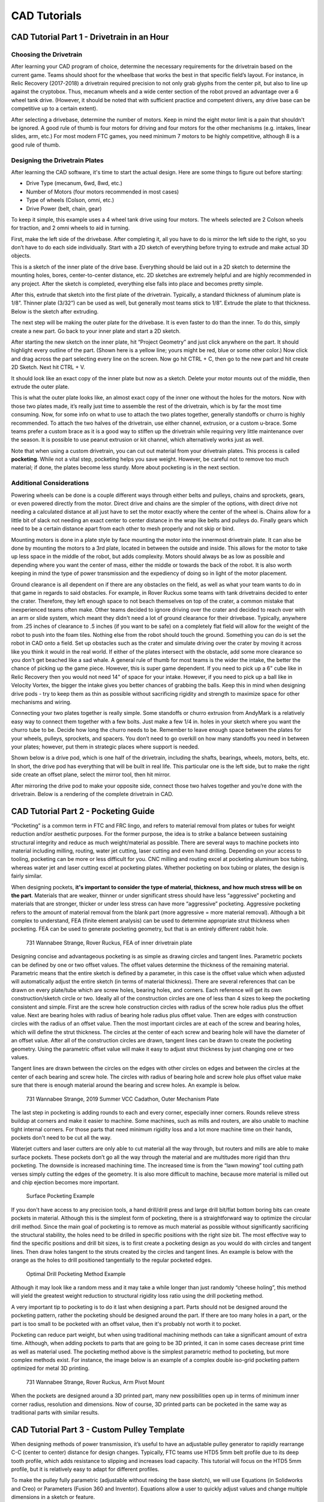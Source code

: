 =============
CAD Tutorials
=============
CAD Tutorial Part 1 - Drivetrain in an Hour
===========================================

Choosing the Drivetrain
-----------------------
After learning your CAD program of choice, determine the necessary
requirements for the drivetrain based on the current game.
Teams should shoot for the wheelbase that works the best in that specific
field’s layout.
For instance, in Relic Recovery (2017-2018) a drivetrain required precision to
not only grab glyphs from the center pit,
but also to line up against the cryptobox.
Thus, mecanum wheels and a wide center section of the robot proved an advantage
over a 6 wheel tank drive.
(However, it should be noted that with sufficient practice and competent
drivers, any drive base can be competitive up to a certain extent).

After selecting a drivebase, determine the number of motors.
Keep in mind the eight motor limit is a pain that shouldn't be ignored.
A good rule of thumb is four motors for driving and four motors for the other
mechanisms (e.g. intakes, linear slides, arm, etc.)
For most modern FTC games, you need minimum 7 motors to be highly competitive,
although 8 is a good rule of thumb.

Designing the Drivetrain Plates
-------------------------------
After learning the CAD software, it's time to start the actual design.
Here are some things to figure out before starting:

* Drive Type (mecanum, 6wd, 8wd, etc.)
* Number of Motors (four motors recommended in most cases)
* Type of wheels (Colson, omni, etc.)
* Drive Power (belt, chain, gear)

To keep it simple, this example uses a 4 wheel tank drive using four motors.
The wheels selected are 2 Colson wheels for traction, and 2 omni wheels to aid
in turning.

First, make the left side of the drivebase.
After completing it, all you have to do is mirror the left side to the right,
so you don’t have to do each side individually.
Start with a 2D sketch of everything before trying to extrude and make actual
3D objects.

.. image:: images/cad-tutorial/drivetrain-in-an-hour/dt-inner-plate-technical-drawing.jpg
    :alt: Drivetrain Plate Technical Drawing

This is a sketch of the inner plate of the drive base.
Everything should be laid out in a 2D sketch to determine the mounting holes,
bores, center-to-center distance, etc.
2D sketches are extremely helpful and are highly recommended in any project.
After the sketch is completed, everything else falls into place and becomes
pretty simple.

After this, extrude that sketch into the first plate of the drivetrain.
Typically, a standard thickness of aluminum plate is 1/8”.
Thinner plate (3/32”) can be used as well, but generally most teams stick to
1/8”.
Extrude the plate to that thickness. Below is the sketch after extruding.

.. image:: images/cad-tutorial/drivetrain-in-an-hour/dt-inner-plate.jpg
    :alt: Inner Drivetrain Plate

The next step will be making the outer plate for the drivebase.
It is even faster to do than the inner.
To do this, simply create a new part.
Go back to your inner plate and start a 2D sketch.

.. image:: images/cad-tutorial/drivetrain-in-an-hour/dt-inner-plate-ui-chrome.jpg
    :alt: Drivetrain Plate, with entire face seleected

After starting the new sketch on the inner plate,
hit “Project Geometry” and just click anywhere on the part.
It should highlight every outline of the part.
(Shown here is a yellow line; yours might be red, blue or some other color.)
Now click and drag across the part selecting every line on the screen.
Now go hit CTRL + C, then go to the new part and hit create 2D Sketch.
Next hit CTRL + V.

.. image:: images/cad-tutorial/drivetrain-in-an-hour/dt-inner-plate-with-parts-to-remove-selected.jpg
    :alt: Drivetrain inner plate with the parts specific to the inner plate selected

It should look like an exact copy of the inner plate but now as a sketch.
Delete your motor mounts out of the middle, then extrude the outer plate.

.. image:: images/cad-tutorial/drivetrain-in-an-hour/dt-outer-plate.jpg
    :alt: Outer Drivetrain Plate

This is what the outer plate looks like,
an almost exact copy of the inner one without the holes for the motors.
Now with those two plates made,
it’s really just time to assemble the rest of the drivetrain,
which is by far the most time consuming.
Now, for some info on what to use to attach the two plates together,
generally standoffs or churro is highly recommended.
To attach the two halves of the drivetrain,
use either channel, extrusion, or a custom u-brace.
Some teams prefer a custom brace as it is a good way to stiffen up the
drivetrain while requiring very little maintenance over the season.
It is possible to use peanut extrusion or kit channel,
which alternatively works just as well.

Note that when using a custom drivetrain,
you can cut out material from your drivetrain plates.
This process is called **pocketing**.
While not a vital step, pocketing helps you save weight.
However, be careful not to remove too much material;
if done, the plates become less sturdy.
More about pocketing is in the next section.

Additional Considerations
-------------------------
Powering wheels can be done is a couple different ways through either belts and
pulleys, chains and sprockets, gears, or even powered directly from the motor.
Direct drive and chains are the simpler of the options,
with direct drive not needing a calculated distance at all just have to set the
motor exactly where the center of the wheel is.
Chains allow for a little bit of slack not needing an exact center to center
distance in the wrap like belts and pulleys do.
Finally gears which need to be a certain distance apart from each other to mesh
properly and not skip or bind.

Mounting motors is done in a plate style by face mounting the motor into the
innermost drivetrain plate.
It can also be done by mounting the motors to a 3rd plate,
located in between the outside and inside.
This allows for the motor to take up less space in the middle of the robot,
but adds complexity.
Motors should always be as low as possible and depending where you want the
center of mass, either the middle or towards the back of the robot.
It is also worth keeping in mind the type of power transmission and the
expediency of doing so in light of the motor placement.

Ground clearance is all dependent on if there are any obstacles on the field,
as well as what your team wants to do in that game in regards to said
obstacles.
For example, in Rover Ruckus some teams with tank drivetrains decided to enter
the crater.
Therefore, they left  enough space to not beach themselves on top of the
crater, a common mistake that inexperienced teams often make.
Other teams decided to ignore driving over the crater and decided to reach over
with an arm or slide system,
which meant they didn't need a lot of ground clearance for their drivebase.
Typically, anywhere from .25 inches of clearance to .5 inches
(if you want to be safe) on a completely flat field will allow for the weight
of the robot to push into the foam tiles.
Nothing else from the robot should touch the ground.
Something you can do is set the robot in CAD onto a field.
Set up obstacles such as the crater and simulate driving over the crater by
moving it across like you think it would in the real world.
If either of the plates intersect with the obstacle,
add some more clearance so you don't get beached like a sad whale.
A general rule of thumb for most teams is the wider the intake,
the better the chance of picking up the game piece.
However, this is super game dependent.
If you need to pick up a 6" cube like in Relic Recovery then you would not need
14" of space for your intake.
However, if you need to pick up a ball like in Velocity Vortex, the bigger the
intake gives you better chances of grabbing the balls.
Keep this in mind when designing drive pods -
try to keep them as thin as possible without sacrificing rigidity and strength
to maximize space for other mechanisms and wiring.

Connecting your two plates together is really simple.
Some standoffs or churro extrusion from AndyMark is a relatively easy way to
connect them together with a few bolts.
Just make a few 1/4 in. holes in your sketch where you want the churro tube to
be.
Decide how long the churro needs to be.
Remember to leave enough space between the plates for your
wheels, pulleys, sprockets, and spacers.
You don’t need to go overkill on how many standoffs you need in between your
plates; however, put them in strategic places where support is needed.

Shown below is a drive pod, which is one half of the drivetrain,
including the shafts, bearings, wheels, motors, belts, etc.
In short, the drive pod has everything that will be built in real life.
This particular one is the left side,
but to make the right side create an offset plane,
select the mirror tool, then hit mirror.

.. image:: images/cad-tutorial/drivetrain-in-an-hour/drive-pod.jpg
    :alt: Left side drivetrain pod

After mirroring the drive pod to make your opposite side,
connect those two halves together and you’re done with the drivetrain.
Below is a rendering of the complete drivetrain in CAD.

.. image:: images/cad-tutorial/drivetrain-in-an-hour/dt-render.png
    :alt: Left side drivetrain pod

CAD Tutorial Part 2 - Pocketing Guide
=====================================
“Pocketing” is a common term in FTC and FRC lingo,
and refers to material removal from plates or tubes for weight reduction and/or
aesthetic purposes.
For the former purpose, the idea is to strike a balance between sustaining
structural integrity and reduce as much weight/material as possible.
There are several ways to machine pockets into material including milling,
routing, water jet cutting, laser cutting and even hand drilling.
Depending on your access to tooling,
pocketing can be more or less difficult for you.
CNC milling and routing excel at pocketing aluminum box tubing,
whereas water jet and laser cutting excel at pocketing plates.
Whether pocketing on box tubing or plates, the design is fairly similar.

When designing pockets,
**it's important to consider the type of material, thickness,
and how much stress will be on the part**.
Materials that are weaker, thinner or under significant stress should have less
“aggressive” pocketing and materials that are stronger,
thicker or under less stress can have more “aggressive” pocketing.
Aggressive pocketing refers to the amount of material removal from the blank
part (more aggressive = more material removal).
Although a bit complex to understand,
FEA (finite element analysis) can be used to determine appropriate strut
thickness when pocketing.
FEA can be used to generate pocketing geometry,
but that is an entirely different rabbit hole.

.. figure:: images/cad-tutorial/pocketing-guide/fea-on-plate.png
    :alt: FEA of inner drivetrain plate

    731 Wannabee Strange, Rover Ruckus, FEA of inner drivetrain plate

Designing concise and advantageous pocketing is as simple as drawing circles
and tangent lines.
Parametric pockets can be defined by one or two offset values.
The offset values determine the thickness of the remaining material.
Parametric means that the entire sketch is defined by a parameter,
in this case is the offset value which when adjusted will automatically adjust
the entire sketch (in terms of material thickness).
There are several references that can be drawn on every plate/tube which are
screw holes, bearing holes, and corners.
Each reference will get its own construction/sketch circle or two.
Ideally all of the construction circles are one of less than 4 sizes to keep
the pocketing consistent and simple.
First are the screw hole construction circles with radius of the screw hole
radius plus the offset value.
Next are bearing holes with radius of bearing hole radius plus offset value.
Then are edges with construction circles with the radius of an offset value.
Then the most important circles are at each of the screw and bearing holes,
which will define the strut thickness.
The circles at the center of each screw and bearing hole will have the diameter
of an offset value.
After all of the construction circles are drawn,
tangent lines can be drawn to create the pocketing geometry.
Using the parametric offset value will make it easy to adjust strut thickness
by just changing one or two values.

Tangent lines are drawn between the circles on the edges with other circles on
edges and between the circles at the center of each bearing and screw hole.
The circles with radius of bearing hole and screw hole plus offset value make
sure that there is enough material around the bearing and screw holes.
An example is below.

.. image:: images/cad-tutorial/pocketing-guide/outer-mechanism-plate1.png
    :alt: Outer mechanism plate with pocketing sketch highlighted

.. image:: images/cad-tutorial/pocketing-guide/outer-mechanism-plate2.png
    :alt: Outer mechanism plate with all functional geometry

.. figure:: images/cad-tutorial/pocketing-guide/outer-mechanism-plate3.png
    :alt: Outer mechanism plate fully pocketed

    731 Wannabee Strange, 2019 Summer VCC Cadathon, Outer Mechanism Plate

The last step in pocketing is adding rounds to each and every corner,
especially inner corners.
Rounds relieve stress buildup at corners and make it easier to machine.
Some machines, such as mills and routers,
are also unable to machine tight internal corners.
For those parts that need minimum rigidity loss and a lot more machine time on
their hands, pockets don't need to be cut all the way.

Waterjet cutters and laser cutters are only able to cut material all the way
through, but routers and mills are able to make surface pockets.
These pockets don’t go all the way through the material and are multitudes more
rigid than thru pocketing.
The downside is increased machining time.
The increased time is from the “lawn mowing” tool cutting path verses simply
cutting the edges of the geometry.
It is also more difficult to machine,
because more material is milled out and chip ejection becomes more important.

.. figure:: images/cad-tutorial/pocketing-guide/outer-mechanism-plate-surface-pocketing.png
    :alt: Outer mechanism plate surface pocketed

    Surface Pocketing Example

If you don't have access to any precision tools, a hand drill/drill press and
large drill bit/flat bottom boring bits can create pockets in material.
Although this is the simplest form of pocketing,
there is a straightforward way to optimize the circular drill method.
Since the main goal of pocketing is to remove as much material as possible
without significantly sacrificing the structural stability,
the holes need to be drilled in specific positions with the right size bit.
The most effective way to find the specific positions and drill bit sizes,
is to first create a pocketing design as you would do with circles and tangent
lines.
Then draw holes tangent to the struts created by the circles and tangent lines.
An example is below with the orange as the holes to drill positioned
tangentially to the regular pocketed edges.

.. image:: images/cad-tutorial/pocketing-guide/outer-mechanism-plate-tangent-circles.png
    :alt: Outer mechanism plate showing the tangent circles between the pockets

.. figure:: images/cad-tutorial/pocketing-guide/outer-mechanism-plate-drill-pocketing.png
    :alt: Outer mechanism plate showing optimal drill pockets

    Optimal Drill Pocketing Method Example

Although it may look like a random mess and it may take a while longer than
just randomly “cheese holing”, this method will yield the greatest weight
reduction to structural rigidity loss ratio using the drill pocketing method.

A very important tip to pocketing is to do it last when designing a part.
Parts should not be designed around the pocketing pattern,
rather the pocketing should be designed around the part.
If there are too many holes in a part,
or the part is too small to be pocketed with an offset value,
then it's probably not worth it to pocket.

Pocketing can reduce part weight, but when using traditional machining methods
can take a significant amount of extra time.
Although, when adding pockets to parts that are going to be 3D printed,
it can in some cases decrease print time as well as material used.
The pocketing method above is the simplest parametric method to pocketing,
but more complex methods exist.
For instance, the image below is an example of a complex double iso-grid
pocketing pattern optimized for metal 3D printing.

.. figure:: images/cad-tutorial/pocketing-guide/arm-pivot-mount.png
    :alt: Arm pivot mount with complex double iso-grid pocketing pattern

    731 Wannabee Strange, Rover Ruckus, Arm Pivot Mount

When the pockets are designed around a 3D printed part,
many new possibilities open up in terms of minimum inner corner radius,
resolution and dimensions.
Now of course, 3D printed parts can be pocketed in the same way as traditional
parts with similar results.

CAD Tutorial Part 3 - Custom Pulley Template
============================================
When designing methods of power transmission,
it’s useful to have an adjustable pulley generator to rapidly rearrange C-C
(center to center) distance for design changes.
Typically, FTC teams use HTD5 5mm belt profile due to its deep tooth profile,
which adds resistance to slipping and increases load capacity.
This tutorial will focus on the HTD5 5mm profile,
but it is relatively easy to adapt for different profiles.

To make the pulley fully parametric
(adjustable without redoing the base sketch),
we will use Equations (in Solidworks and Creo) or Parameters
(Fusion 360 and Inventor).
Equations allow a user to quickly adjust values and change multiple dimensions
in a sketch or feature.

.. image:: images/cad-tutorial/custom-pulley-template/equations-view.png
    :alt: A screenshot of the "Equations, Global Variables, and Dimensions" view

First, define a new variable “n” and set a default value of 24.
This is crucial since “n” will affect the number of teeth –
which will define the angle between teeth and the circular pattern.

Copy the sketch below.

.. image:: images/cad-tutorial/custom-pulley-template/sketch-to-copy.png
    :alt: The sketch to copy

* The 15° equation is done by typing =360/”n” into the text box.
* Note that 5mm dimension at the top describes arc length, which is done in
  Solidworks by first selecting the two points and the connecting arc.
* The two big circles are tangent to the two smaller circles, but the two
  smaller circles are not tangent to each other.

Leave this sketch as a reference and use “Convert Entities” to create sketches
for additional features.

.. image:: images/cad-tutorial/custom-pulley-template/pulley-profile.png
    :alt: The profile of the pulley

Next, extrude the outer bold circle.
Cut-extrude the profile in the reference sketch.
Do these features separately.

.. image:: images/cad-tutorial/custom-pulley-template/circular-pattern.png
    :alt: A screenshot of the tool to create the circular pattern of the next step

Now, just create a Circular Pattern.
Define Direction 1 as the top face and create “n” instances of the cut-extrude
feature.

.. image:: images/cad-tutorial/custom-pulley-template/dimensioned-pulley.png
    :alt: The CAD of the pulley with dimensions

Now just sketch on the side plane and sketch the flanges.
This is up to you, but I prefer to keep the outer point vertical to a point
pierced through the outer circle.
That way, the flange changes with respect to “n”.

.. image:: images/cad-tutorial/custom-pulley-template/complete-pulley.png
    :alt: The complete CAD of the pulley
